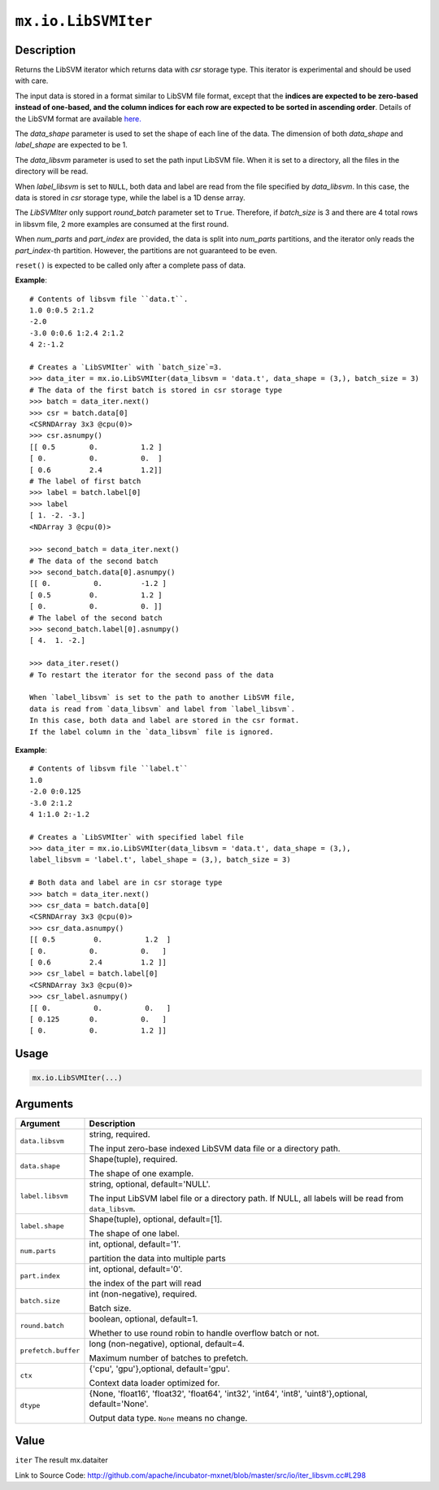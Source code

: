 

``mx.io.LibSVMIter``
========================================

Description
----------------------

Returns the LibSVM iterator which returns data with `csr`
storage type. This iterator is experimental and should be used with care.

The input data is stored in a format similar to LibSVM file format, except that the **indices
are expected to be zero-based instead of one-based, and the column indices for each row are
expected to be sorted in ascending order**. Details of the LibSVM format are available
`here. <https://www.csie.ntu.edu.tw/~cjlin/libsvmtools/datasets/>`_

The `data_shape` parameter is used to set the shape of each line of the data.
The dimension of both `data_shape` and `label_shape` are expected to be 1.

The `data_libsvm` parameter is used to set the path input LibSVM file.
When it is set to a directory, all the files in the directory will be read.

When `label_libsvm` is set to ``NULL``, both data and label are read from the file specified
by `data_libsvm`. In this case, the data is stored in `csr` storage type, while the label is a 1D
dense array.

The `LibSVMIter` only support `round_batch` parameter set to ``True``. Therefore, if `batch_size`
is 3 and there are 4 total rows in libsvm file, 2 more examples are consumed at the first round.

When `num_parts` and `part_index` are provided, the data is split into `num_parts` partitions,
and the iterator only reads the `part_index`-th partition. However, the partitions are not
guaranteed to be even.

``reset()`` is expected to be called only after a complete pass of data.


**Example**::

	 
	 # Contents of libsvm file ``data.t``.
	 1.0 0:0.5 2:1.2
	 -2.0
	 -3.0 0:0.6 1:2.4 2:1.2
	 4 2:-1.2
	 
	 # Creates a `LibSVMIter` with `batch_size`=3.
	 >>> data_iter = mx.io.LibSVMIter(data_libsvm = 'data.t', data_shape = (3,), batch_size = 3)
	 # The data of the first batch is stored in csr storage type
	 >>> batch = data_iter.next()
	 >>> csr = batch.data[0]
	 <CSRNDArray 3x3 @cpu(0)>
	 >>> csr.asnumpy()
	 [[ 0.5        0.          1.2 ]
	 [ 0.          0.          0.  ]
	 [ 0.6         2.4         1.2]]
	 # The label of first batch
	 >>> label = batch.label[0]
	 >>> label
	 [ 1. -2. -3.]
	 <NDArray 3 @cpu(0)>
	 
	 >>> second_batch = data_iter.next()
	 # The data of the second batch
	 >>> second_batch.data[0].asnumpy()
	 [[ 0.          0.         -1.2 ]
	 [ 0.5         0.          1.2 ]
	 [ 0.          0.          0. ]]
	 # The label of the second batch
	 >>> second_batch.label[0].asnumpy()
	 [ 4.  1. -2.]
	 
	 >>> data_iter.reset()
	 # To restart the iterator for the second pass of the data
	 
	 When `label_libsvm` is set to the path to another LibSVM file,
	 data is read from `data_libsvm` and label from `label_libsvm`.
	 In this case, both data and label are stored in the csr format.
	 If the label column in the `data_libsvm` file is ignored.
	 

**Example**::

	 
	 # Contents of libsvm file ``label.t``
	 1.0
	 -2.0 0:0.125
	 -3.0 2:1.2
	 4 1:1.0 2:-1.2
	 
	 # Creates a `LibSVMIter` with specified label file
	 >>> data_iter = mx.io.LibSVMIter(data_libsvm = 'data.t', data_shape = (3,),
	 label_libsvm = 'label.t', label_shape = (3,), batch_size = 3)
	 
	 # Both data and label are in csr storage type
	 >>> batch = data_iter.next()
	 >>> csr_data = batch.data[0]
	 <CSRNDArray 3x3 @cpu(0)>
	 >>> csr_data.asnumpy()
	 [[ 0.5         0.          1.2  ]
	 [ 0.          0.          0.   ]
	 [ 0.6         2.4         1.2 ]]
	 >>> csr_label = batch.label[0]
	 <CSRNDArray 3x3 @cpu(0)>
	 >>> csr_label.asnumpy()
	 [[ 0.          0.          0.   ]
	 [ 0.125       0.          0.   ]
	 [ 0.          0.          1.2 ]]
	 
	 
	 

Usage
----------

.. code:: r

	mx.io.LibSVMIter(...)

Arguments
------------------

+----------------------------------------+------------------------------------------------------------+
| Argument                               | Description                                                |
+========================================+============================================================+
| ``data.libsvm``                        | string, required.                                          |
|                                        |                                                            |
|                                        | The input zero-base indexed LibSVM data file or a          |
|                                        | directory                                                  |
|                                        | path.                                                      |
+----------------------------------------+------------------------------------------------------------+
| ``data.shape``                         | Shape(tuple), required.                                    |
|                                        |                                                            |
|                                        | The shape of one example.                                  |
+----------------------------------------+------------------------------------------------------------+
| ``label.libsvm``                       | string, optional, default='NULL'.                          |
|                                        |                                                            |
|                                        | The input LibSVM label file or a directory path. If NULL,  |
|                                        | all labels will be read from                               |
|                                        | ``data_libsvm``.                                           |
+----------------------------------------+------------------------------------------------------------+
| ``label.shape``                        | Shape(tuple), optional, default=[1].                       |
|                                        |                                                            |
|                                        | The shape of one label.                                    |
+----------------------------------------+------------------------------------------------------------+
| ``num.parts``                          | int, optional, default='1'.                                |
|                                        |                                                            |
|                                        | partition the data into multiple parts                     |
+----------------------------------------+------------------------------------------------------------+
| ``part.index``                         | int, optional, default='0'.                                |
|                                        |                                                            |
|                                        | the index of the part will read                            |
+----------------------------------------+------------------------------------------------------------+
| ``batch.size``                         | int (non-negative), required.                              |
|                                        |                                                            |
|                                        | Batch size.                                                |
+----------------------------------------+------------------------------------------------------------+
| ``round.batch``                        | boolean, optional, default=1.                              |
|                                        |                                                            |
|                                        | Whether to use round robin to handle overflow batch or     |
|                                        | not.                                                       |
+----------------------------------------+------------------------------------------------------------+
| ``prefetch.buffer``                    | long (non-negative), optional, default=4.                  |
|                                        |                                                            |
|                                        | Maximum number of batches to prefetch.                     |
+----------------------------------------+------------------------------------------------------------+
| ``ctx``                                | {'cpu', 'gpu'},optional, default='gpu'.                    |
|                                        |                                                            |
|                                        | Context data loader optimized for.                         |
+----------------------------------------+------------------------------------------------------------+
| ``dtype``                              | {None, 'float16', 'float32', 'float64', 'int32', 'int64',  |
|                                        | 'int8', 'uint8'},optional,                                 |
|                                        | default='None'.                                            |
|                                        |                                                            |
|                                        | Output data type. ``None`` means no change.                |
+----------------------------------------+------------------------------------------------------------+

Value
----------

``iter`` The result mx.dataiter


Link to Source Code: http://github.com/apache/incubator-mxnet/blob/master/src/io/iter_libsvm.cc#L298

